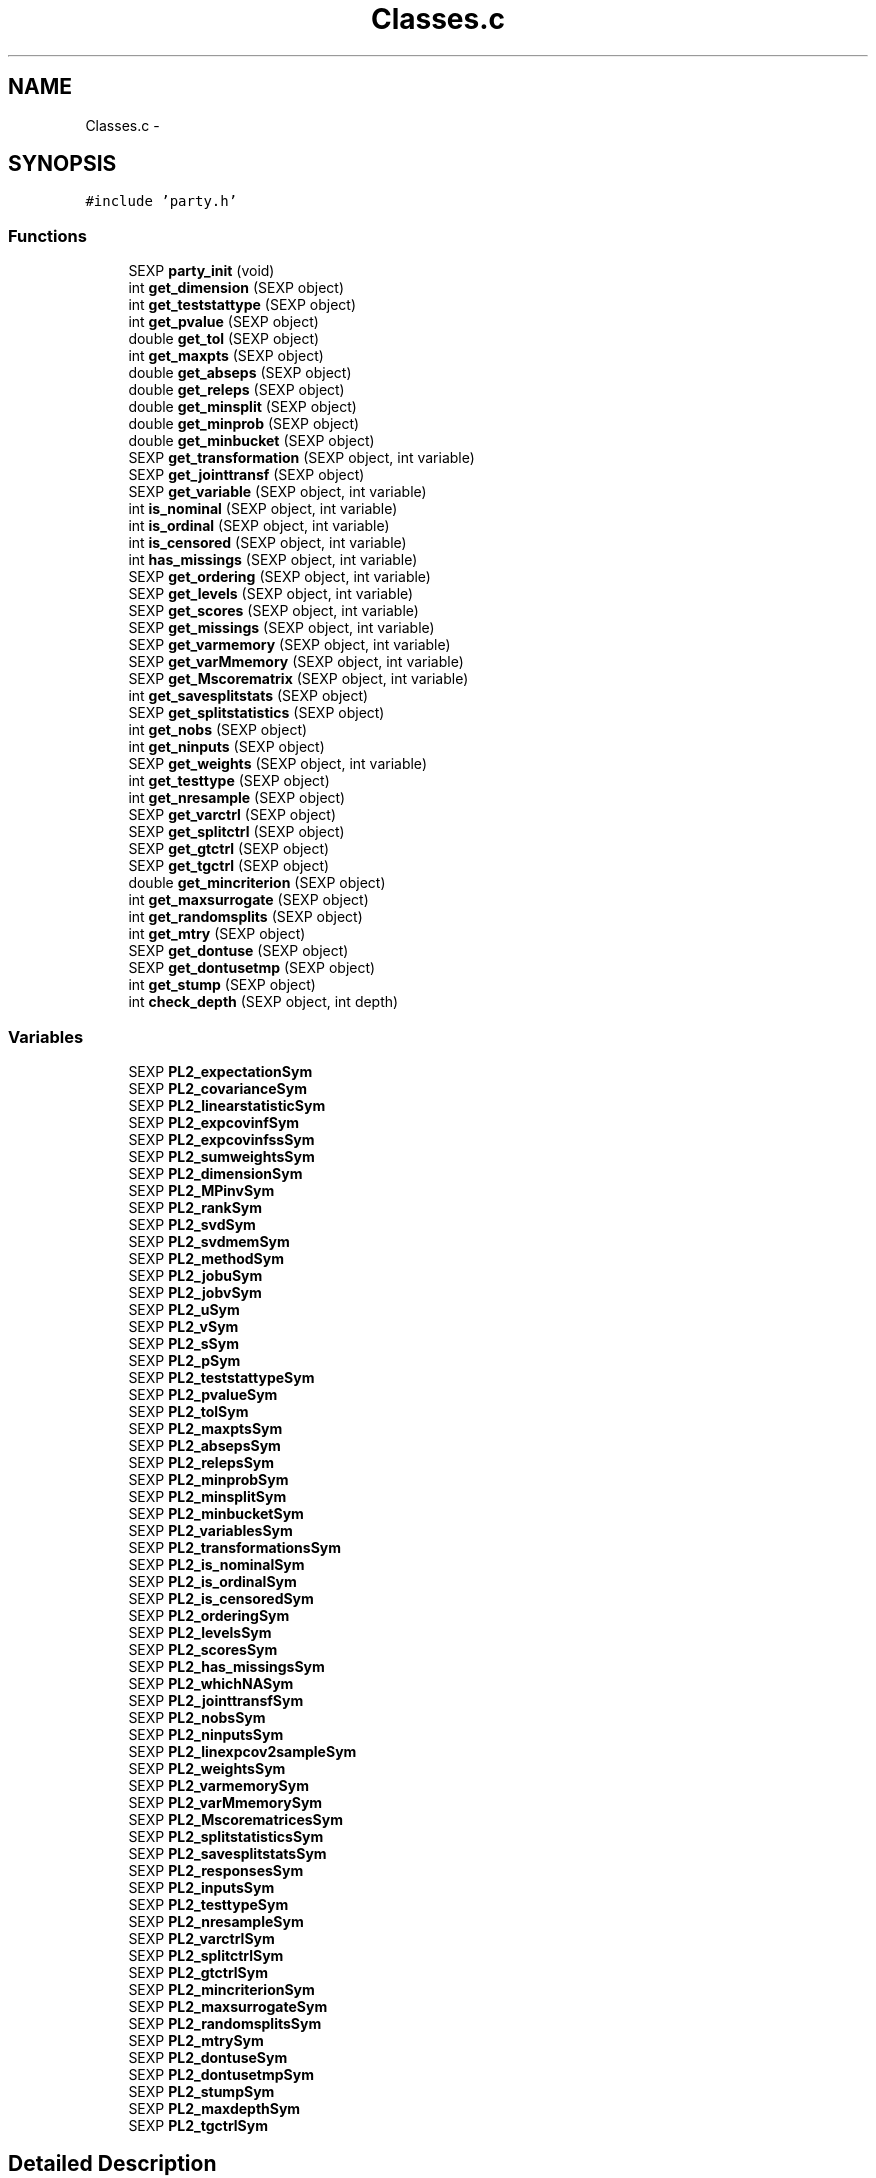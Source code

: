 .TH "Classes.c" 3 "16 Feb 2006" "party" \" -*- nroff -*-
.ad l
.nh
.SH NAME
Classes.c \- 
.SH SYNOPSIS
.br
.PP
\fC#include 'party.h'\fP
.br

.SS "Functions"

.in +1c
.ti -1c
.RI "SEXP \fBparty_init\fP (void)"
.br
.ti -1c
.RI "int \fBget_dimension\fP (SEXP object)"
.br
.ti -1c
.RI "int \fBget_teststattype\fP (SEXP object)"
.br
.ti -1c
.RI "int \fBget_pvalue\fP (SEXP object)"
.br
.ti -1c
.RI "double \fBget_tol\fP (SEXP object)"
.br
.ti -1c
.RI "int \fBget_maxpts\fP (SEXP object)"
.br
.ti -1c
.RI "double \fBget_abseps\fP (SEXP object)"
.br
.ti -1c
.RI "double \fBget_releps\fP (SEXP object)"
.br
.ti -1c
.RI "double \fBget_minsplit\fP (SEXP object)"
.br
.ti -1c
.RI "double \fBget_minprob\fP (SEXP object)"
.br
.ti -1c
.RI "double \fBget_minbucket\fP (SEXP object)"
.br
.ti -1c
.RI "SEXP \fBget_transformation\fP (SEXP object, int variable)"
.br
.ti -1c
.RI "SEXP \fBget_jointtransf\fP (SEXP object)"
.br
.ti -1c
.RI "SEXP \fBget_variable\fP (SEXP object, int variable)"
.br
.ti -1c
.RI "int \fBis_nominal\fP (SEXP object, int variable)"
.br
.ti -1c
.RI "int \fBis_ordinal\fP (SEXP object, int variable)"
.br
.ti -1c
.RI "int \fBis_censored\fP (SEXP object, int variable)"
.br
.ti -1c
.RI "int \fBhas_missings\fP (SEXP object, int variable)"
.br
.ti -1c
.RI "SEXP \fBget_ordering\fP (SEXP object, int variable)"
.br
.ti -1c
.RI "SEXP \fBget_levels\fP (SEXP object, int variable)"
.br
.ti -1c
.RI "SEXP \fBget_scores\fP (SEXP object, int variable)"
.br
.ti -1c
.RI "SEXP \fBget_missings\fP (SEXP object, int variable)"
.br
.ti -1c
.RI "SEXP \fBget_varmemory\fP (SEXP object, int variable)"
.br
.ti -1c
.RI "SEXP \fBget_varMmemory\fP (SEXP object, int variable)"
.br
.ti -1c
.RI "SEXP \fBget_Mscorematrix\fP (SEXP object, int variable)"
.br
.ti -1c
.RI "int \fBget_savesplitstats\fP (SEXP object)"
.br
.ti -1c
.RI "SEXP \fBget_splitstatistics\fP (SEXP object)"
.br
.ti -1c
.RI "int \fBget_nobs\fP (SEXP object)"
.br
.ti -1c
.RI "int \fBget_ninputs\fP (SEXP object)"
.br
.ti -1c
.RI "SEXP \fBget_weights\fP (SEXP object, int variable)"
.br
.ti -1c
.RI "int \fBget_testtype\fP (SEXP object)"
.br
.ti -1c
.RI "int \fBget_nresample\fP (SEXP object)"
.br
.ti -1c
.RI "SEXP \fBget_varctrl\fP (SEXP object)"
.br
.ti -1c
.RI "SEXP \fBget_splitctrl\fP (SEXP object)"
.br
.ti -1c
.RI "SEXP \fBget_gtctrl\fP (SEXP object)"
.br
.ti -1c
.RI "SEXP \fBget_tgctrl\fP (SEXP object)"
.br
.ti -1c
.RI "double \fBget_mincriterion\fP (SEXP object)"
.br
.ti -1c
.RI "int \fBget_maxsurrogate\fP (SEXP object)"
.br
.ti -1c
.RI "int \fBget_randomsplits\fP (SEXP object)"
.br
.ti -1c
.RI "int \fBget_mtry\fP (SEXP object)"
.br
.ti -1c
.RI "SEXP \fBget_dontuse\fP (SEXP object)"
.br
.ti -1c
.RI "SEXP \fBget_dontusetmp\fP (SEXP object)"
.br
.ti -1c
.RI "int \fBget_stump\fP (SEXP object)"
.br
.ti -1c
.RI "int \fBcheck_depth\fP (SEXP object, int depth)"
.br
.in -1c
.SS "Variables"

.in +1c
.ti -1c
.RI "SEXP \fBPL2_expectationSym\fP"
.br
.ti -1c
.RI "SEXP \fBPL2_covarianceSym\fP"
.br
.ti -1c
.RI "SEXP \fBPL2_linearstatisticSym\fP"
.br
.ti -1c
.RI "SEXP \fBPL2_expcovinfSym\fP"
.br
.ti -1c
.RI "SEXP \fBPL2_expcovinfssSym\fP"
.br
.ti -1c
.RI "SEXP \fBPL2_sumweightsSym\fP"
.br
.ti -1c
.RI "SEXP \fBPL2_dimensionSym\fP"
.br
.ti -1c
.RI "SEXP \fBPL2_MPinvSym\fP"
.br
.ti -1c
.RI "SEXP \fBPL2_rankSym\fP"
.br
.ti -1c
.RI "SEXP \fBPL2_svdSym\fP"
.br
.ti -1c
.RI "SEXP \fBPL2_svdmemSym\fP"
.br
.ti -1c
.RI "SEXP \fBPL2_methodSym\fP"
.br
.ti -1c
.RI "SEXP \fBPL2_jobuSym\fP"
.br
.ti -1c
.RI "SEXP \fBPL2_jobvSym\fP"
.br
.ti -1c
.RI "SEXP \fBPL2_uSym\fP"
.br
.ti -1c
.RI "SEXP \fBPL2_vSym\fP"
.br
.ti -1c
.RI "SEXP \fBPL2_sSym\fP"
.br
.ti -1c
.RI "SEXP \fBPL2_pSym\fP"
.br
.ti -1c
.RI "SEXP \fBPL2_teststattypeSym\fP"
.br
.ti -1c
.RI "SEXP \fBPL2_pvalueSym\fP"
.br
.ti -1c
.RI "SEXP \fBPL2_tolSym\fP"
.br
.ti -1c
.RI "SEXP \fBPL2_maxptsSym\fP"
.br
.ti -1c
.RI "SEXP \fBPL2_absepsSym\fP"
.br
.ti -1c
.RI "SEXP \fBPL2_relepsSym\fP"
.br
.ti -1c
.RI "SEXP \fBPL2_minprobSym\fP"
.br
.ti -1c
.RI "SEXP \fBPL2_minsplitSym\fP"
.br
.ti -1c
.RI "SEXP \fBPL2_minbucketSym\fP"
.br
.ti -1c
.RI "SEXP \fBPL2_variablesSym\fP"
.br
.ti -1c
.RI "SEXP \fBPL2_transformationsSym\fP"
.br
.ti -1c
.RI "SEXP \fBPL2_is_nominalSym\fP"
.br
.ti -1c
.RI "SEXP \fBPL2_is_ordinalSym\fP"
.br
.ti -1c
.RI "SEXP \fBPL2_is_censoredSym\fP"
.br
.ti -1c
.RI "SEXP \fBPL2_orderingSym\fP"
.br
.ti -1c
.RI "SEXP \fBPL2_levelsSym\fP"
.br
.ti -1c
.RI "SEXP \fBPL2_scoresSym\fP"
.br
.ti -1c
.RI "SEXP \fBPL2_has_missingsSym\fP"
.br
.ti -1c
.RI "SEXP \fBPL2_whichNASym\fP"
.br
.ti -1c
.RI "SEXP \fBPL2_jointtransfSym\fP"
.br
.ti -1c
.RI "SEXP \fBPL2_nobsSym\fP"
.br
.ti -1c
.RI "SEXP \fBPL2_ninputsSym\fP"
.br
.ti -1c
.RI "SEXP \fBPL2_linexpcov2sampleSym\fP"
.br
.ti -1c
.RI "SEXP \fBPL2_weightsSym\fP"
.br
.ti -1c
.RI "SEXP \fBPL2_varmemorySym\fP"
.br
.ti -1c
.RI "SEXP \fBPL2_varMmemorySym\fP"
.br
.ti -1c
.RI "SEXP \fBPL2_MscorematricesSym\fP"
.br
.ti -1c
.RI "SEXP \fBPL2_splitstatisticsSym\fP"
.br
.ti -1c
.RI "SEXP \fBPL2_savesplitstatsSym\fP"
.br
.ti -1c
.RI "SEXP \fBPL2_responsesSym\fP"
.br
.ti -1c
.RI "SEXP \fBPL2_inputsSym\fP"
.br
.ti -1c
.RI "SEXP \fBPL2_testtypeSym\fP"
.br
.ti -1c
.RI "SEXP \fBPL2_nresampleSym\fP"
.br
.ti -1c
.RI "SEXP \fBPL2_varctrlSym\fP"
.br
.ti -1c
.RI "SEXP \fBPL2_splitctrlSym\fP"
.br
.ti -1c
.RI "SEXP \fBPL2_gtctrlSym\fP"
.br
.ti -1c
.RI "SEXP \fBPL2_mincriterionSym\fP"
.br
.ti -1c
.RI "SEXP \fBPL2_maxsurrogateSym\fP"
.br
.ti -1c
.RI "SEXP \fBPL2_randomsplitsSym\fP"
.br
.ti -1c
.RI "SEXP \fBPL2_mtrySym\fP"
.br
.ti -1c
.RI "SEXP \fBPL2_dontuseSym\fP"
.br
.ti -1c
.RI "SEXP \fBPL2_dontusetmpSym\fP"
.br
.ti -1c
.RI "SEXP \fBPL2_stumpSym\fP"
.br
.ti -1c
.RI "SEXP \fBPL2_maxdepthSym\fP"
.br
.ti -1c
.RI "SEXP \fBPL2_tgctrlSym\fP"
.br
.in -1c
.SH "Detailed Description"
.PP 
S4 classes for package `party'
.PP
\fBAuthor:\fP
.RS 4
\fBAuthor\fP.RS 4
hothorn 
.RE
.PP
.RE
.PP
\fBDate:\fP
.RS 4
\fBDate\fP.RS 4
2006-02-14 11:35:22 +0100 (Di, 14 Feb 2006) 
.RE
.PP
.RE
.PP

.PP
Definition in file \fBClasses.c\fP.
.SH "Function Documentation"
.PP 
.SS "int check_depth (SEXP object, int depth)"
.PP
Definition at line 349 of file Classes.c.
.PP
References PL2_maxdepthSym.
.PP
Referenced by C_TreeGrow().
.SS "double get_abseps (SEXP object)"
.PP
Definition at line 165 of file Classes.c.
.PP
References PL2_absepsSym.
.PP
Referenced by C_TeststatPvalue().
.SS "int get_dimension (SEXP object)"
.PP
Definition at line 145 of file Classes.c.
.PP
References PL2_dimensionSym.
.PP
Referenced by C_ConditionalPvalue(), C_MLinearStatistic(), C_Node(), C_TestStatistic(), and R_splitcategorical().
.SS "SEXP get_dontuse (SEXP object)"
.PP
Definition at line 337 of file Classes.c.
.PP
References PL2_dontuseSym.
.PP
Referenced by C_GlobalTest().
.SS "SEXP get_dontusetmp (SEXP object)"
.PP
Definition at line 341 of file Classes.c.
.PP
References PL2_dontusetmpSym.
.PP
Referenced by C_GlobalTest().
.SS "SEXP get_gtctrl (SEXP object)"
.PP
Definition at line 313 of file Classes.c.
.PP
References PL2_gtctrlSym.
.PP
Referenced by C_Node().
.SS "SEXP get_jointtransf (SEXP object)"
.PP
Definition at line 191 of file Classes.c.
.PP
References PL2_jointtransfSym.
.PP
Referenced by R_modify_response().
.SS "SEXP get_levels (SEXP object, int variable)"
.PP
Definition at line 228 of file Classes.c.
.PP
References is_nominal(), is_ordinal(), and PL2_levelsSym.
.PP
Referenced by C_Node().
.SS "int get_maxpts (SEXP object)"
.PP
Definition at line 161 of file Classes.c.
.PP
References PL2_maxptsSym.
.PP
Referenced by C_TeststatPvalue().
.SS "int get_maxsurrogate (SEXP object)"
.PP
Definition at line 325 of file Classes.c.
.PP
References PL2_maxsurrogateSym.
.PP
Referenced by C_splitnode(), C_surrogates(), C_TreeGrow(), R_Ensemble(), R_Node(), and R_TreeGrow().
.SS "double get_minbucket (SEXP object)"
.PP
Definition at line 181 of file Classes.c.
.PP
References PL2_minbucketSym.
.PP
Referenced by C_split().
.SS "double get_mincriterion (SEXP object)"
.PP
Definition at line 321 of file Classes.c.
.PP
References PL2_mincriterionSym.
.PP
Referenced by C_Node().
.SS "double get_minprob (SEXP object)"
.PP
Definition at line 177 of file Classes.c.
.PP
References PL2_minprobSym.
.PP
Referenced by C_split().
.SS "double get_minsplit (SEXP object)"
.PP
Definition at line 173 of file Classes.c.
.PP
References PL2_minsplitSym.
.PP
Referenced by C_Node().
.SS "SEXP get_missings (SEXP object, int variable)"
.PP
Definition at line 251 of file Classes.c.
.PP
References has_missings(), and PL2_whichNASym.
.PP
Referenced by C_get_node(), C_GlobalTest(), C_splitnode(), C_splitsurrogate(), and C_surrogates().
.SS "SEXP get_Mscorematrix (SEXP object, int variable)"
.PP
Definition at line 272 of file Classes.c.
.PP
References PL2_MscorematricesSym.
.PP
Referenced by C_GlobalTest(), and C_MonteCarlo().
.SS "int get_mtry (SEXP object)"
.PP
Definition at line 333 of file Classes.c.
.PP
References PL2_mtrySym.
.PP
Referenced by C_GlobalTest().
.SS "int get_ninputs (SEXP object)"
.PP
Definition at line 289 of file Classes.c.
.PP
References PL2_ninputsSym.
.PP
Referenced by C_GlobalTest(), C_MonteCarlo(), C_Node(), C_splitnode(), C_surrogates(), R_Ensemble(), R_GlobalTest(), R_MonteCarlo(), R_Node(), and R_TreeGrow().
.SS "int get_nobs (SEXP object)"
.PP
Definition at line 285 of file Classes.c.
.PP
References PL2_nobsSym.
.PP
Referenced by C_GlobalTest(), C_MonteCarlo(), C_Node(), C_predict(), C_splitnode(), C_splitsurrogate(), C_surrogates(), C_TreeGrow(), C_weights(), R_Ensemble(), R_get_nodeID(), R_Node(), R_predict(), R_predictRF(), R_predictRF2(), R_predictRF_weights(), R_TreeGrow(), and R_weights().
.SS "int get_nresample (SEXP object)"
.PP
Definition at line 301 of file Classes.c.
.PP
References PL2_nresampleSym.
.PP
Referenced by C_MonteCarlo().
.SS "SEXP get_ordering (SEXP object, int variable)"
.PP
Definition at line 217 of file Classes.c.
.PP
References is_nominal(), and PL2_orderingSym.
.PP
Referenced by C_Node(), and C_surrogates().
.SS "int get_pvalue (SEXP object)"
.PP
Definition at line 153 of file Classes.c.
.PP
References PL2_pvalueSym.
.PP
Referenced by C_TeststatCriterion(), and C_TeststatPvalue().
.SS "int get_randomsplits (SEXP object)"
.PP
Definition at line 329 of file Classes.c.
.PP
References PL2_randomsplitsSym.
.PP
Referenced by C_GlobalTest().
.SS "double get_releps (SEXP object)"
.PP
Definition at line 169 of file Classes.c.
.PP
References PL2_relepsSym.
.PP
Referenced by C_TeststatPvalue().
.SS "int get_savesplitstats (SEXP object)"
.PP
Definition at line 277 of file Classes.c.
.PP
References PL2_savesplitstatsSym.
.PP
Referenced by C_Node().
.SS "SEXP get_scores (SEXP object, int variable)"
.PP
Definition at line 240 of file Classes.c.
.PP
References is_ordinal(), and PL2_scoresSym.
.SS "SEXP get_splitctrl (SEXP object)"
.PP
Definition at line 309 of file Classes.c.
.PP
References PL2_splitctrlSym.
.PP
Referenced by C_Node(), C_splitnode(), C_surrogates(), C_TreeGrow(), R_Ensemble(), R_Node(), and R_TreeGrow().
.SS "SEXP get_splitstatistics (SEXP object)"
.PP
Definition at line 281 of file Classes.c.
.PP
References PL2_splitstatisticsSym.
.PP
Referenced by C_Node(), and C_surrogates().
.SS "int get_stump (SEXP object)"
.PP
Definition at line 345 of file Classes.c.
.PP
References PL2_stumpSym.
.PP
Referenced by C_TreeGrow().
.SS "int get_teststattype (SEXP object)"
.PP
Definition at line 149 of file Classes.c.
.PP
References PL2_teststattypeSym.
.PP
Referenced by C_GlobalTest(), C_IndependenceTest(), and C_TeststatPvalue().
.SS "int get_testtype (SEXP object)"
.PP
Definition at line 297 of file Classes.c.
.PP
References PL2_testtypeSym.
.PP
Referenced by C_GlobalTest().
.SS "SEXP get_tgctrl (SEXP object)"
.PP
Definition at line 317 of file Classes.c.
.PP
References PL2_tgctrlSym.
.PP
Referenced by C_Node(), and C_TreeGrow().
.SS "double get_tol (SEXP object)"
.PP
Definition at line 157 of file Classes.c.
.PP
References PL2_tolSym.
.PP
Referenced by C_GlobalTest(), C_IndependenceTest(), C_Node(), C_split(), C_splitcategorical(), C_TeststatPvalue(), and R_splitcategorical().
.SS "SEXP get_transformation (SEXP object, int variable)"
.PP
Definition at line 185 of file Classes.c.
.PP
References PL2_transformationsSym.
.PP
Referenced by C_GlobalTest(), C_MonteCarlo(), C_Node(), and R_modify_response().
.SS "SEXP get_varctrl (SEXP object)"
.PP
Definition at line 305 of file Classes.c.
.PP
References PL2_varctrlSym.
.PP
Referenced by C_Node().
.SS "SEXP get_variable (SEXP object, int variable)"
.PP
Definition at line 195 of file Classes.c.
.PP
References PL2_variablesSym.
.PP
Referenced by C_get_node(), C_Node(), C_splitnode(), C_splitsurrogate(), C_surrogates(), and R_modify_response().
.SS "SEXP get_varmemory (SEXP object, int variable)"
.PP
Definition at line 262 of file Classes.c.
.PP
References PL2_varmemorySym.
.PP
Referenced by C_GlobalTest(), C_MonteCarlo(), and C_Node().
.SS "SEXP get_varMmemory (SEXP object, int variable)"
.PP
Definition at line 267 of file Classes.c.
.PP
References PL2_varMmemorySym.
.PP
Referenced by C_GlobalTest(), and C_MonteCarlo().
.SS "SEXP get_weights (SEXP object, int variable)"
.PP
Definition at line 293 of file Classes.c.
.PP
References PL2_weightsSym.
.PP
Referenced by C_GlobalTest(), C_Node(), and C_surrogates().
.SS "int has_missings (SEXP object, int variable)"
.PP
Definition at line 213 of file Classes.c.
.PP
References PL2_has_missingsSym.
.PP
Referenced by C_get_node(), C_GlobalTest(), C_MonteCarlo(), C_Node(), C_splitnode(), C_splitsurrogate(), C_surrogates(), and get_missings().
.SS "int is_censored (SEXP object, int variable)"
.PP
Definition at line 209 of file Classes.c.
.PP
References PL2_is_censoredSym.
.SS "int is_nominal (SEXP object, int variable)"
.PP
Definition at line 201 of file Classes.c.
.PP
References PL2_is_nominalSym.
.PP
Referenced by C_Node(), C_surrogates(), get_levels(), and get_ordering().
.SS "int is_ordinal (SEXP object, int variable)"
.PP
Definition at line 205 of file Classes.c.
.PP
References PL2_is_ordinalSym.
.PP
Referenced by C_GlobalTest(), C_MonteCarlo(), C_Node(), get_levels(), and get_scores().
.SS "SEXP party_init (void)"
.PP
Definition at line 76 of file Classes.c.
.PP
References PL2_absepsSym, PL2_covarianceSym, PL2_dimensionSym, PL2_dontuseSym, PL2_dontusetmpSym, PL2_expcovinfssSym, PL2_expcovinfSym, PL2_expectationSym, PL2_gtctrlSym, PL2_has_missingsSym, PL2_inputsSym, PL2_is_censoredSym, PL2_is_nominalSym, PL2_is_ordinalSym, PL2_jobuSym, PL2_jobvSym, PL2_jointtransfSym, PL2_levelsSym, PL2_linearstatisticSym, PL2_linexpcov2sampleSym, PL2_maxdepthSym, PL2_maxptsSym, PL2_maxsurrogateSym, PL2_methodSym, PL2_minbucketSym, PL2_mincriterionSym, PL2_minprobSym, PL2_minsplitSym, PL2_MPinvSym, PL2_MscorematricesSym, PL2_mtrySym, PL2_ninputsSym, PL2_nobsSym, PL2_nresampleSym, PL2_orderingSym, PL2_pSym, PL2_pvalueSym, PL2_randomsplitsSym, PL2_rankSym, PL2_relepsSym, PL2_responsesSym, PL2_savesplitstatsSym, PL2_scoresSym, PL2_splitctrlSym, PL2_splitstatisticsSym, PL2_sSym, PL2_stumpSym, PL2_sumweightsSym, PL2_svdmemSym, PL2_svdSym, PL2_teststattypeSym, PL2_testtypeSym, PL2_tgctrlSym, PL2_tolSym, PL2_transformationsSym, PL2_uSym, PL2_varctrlSym, PL2_variablesSym, PL2_varmemorySym, PL2_varMmemorySym, PL2_vSym, PL2_weightsSym, and PL2_whichNASym.
.SH "Variable Documentation"
.PP 
.SS "SEXP \fBPL2_absepsSym\fP"
.PP
Definition at line 12 of file Classes.c.
.PP
Referenced by get_abseps(), and party_init().
.SS "SEXP \fBPL2_covarianceSym\fP"
.PP
Definition at line 12 of file Classes.c.
.PP
Referenced by C_ConditionalPvalue(), C_ExpectCovarInfluence(), C_ExpectCovarLinearStatistic(), C_LinStatExpCovMPinv(), C_MLinearStatistic(), C_Node(), C_split(), C_TestStatistic(), party_init(), R_ExpectCovarInfluence(), R_ExpectCovarLinearStatistic(), and R_splitcategorical().
.SS "SEXP \fBPL2_dimensionSym\fP"
.PP
Definition at line 12 of file Classes.c.
.PP
Referenced by get_dimension(), and party_init().
.SS "SEXP \fBPL2_dontuseSym\fP"
.PP
Definition at line 12 of file Classes.c.
.PP
Referenced by get_dontuse(), and party_init().
.SS "SEXP \fBPL2_dontusetmpSym\fP"
.PP
Definition at line 12 of file Classes.c.
.PP
Referenced by get_dontusetmp(), and party_init().
.SS "SEXP \fBPL2_expcovinfssSym\fP"
.PP
Definition at line 12 of file Classes.c.
.PP
Referenced by C_surrogates(), and party_init().
.SS "SEXP \fBPL2_expcovinfSym\fP"
.PP
Definition at line 12 of file Classes.c.
.PP
Referenced by C_GlobalTest(), C_IndependenceTest(), C_MonteCarlo(), C_Node(), party_init(), and R_splitcategorical().
.SS "SEXP \fBPL2_expectationSym\fP"
.PP
Definition at line 12 of file Classes.c.
.PP
Referenced by C_ExpectCovarInfluence(), C_ExpectCovarLinearStatistic(), C_MLinearStatistic(), C_Node(), C_split(), C_TestStatistic(), party_init(), R_ExpectCovarInfluence(), R_ExpectCovarLinearStatistic(), and R_splitcategorical().
.SS "SEXP \fBPL2_gtctrlSym\fP"
.PP
Definition at line 12 of file Classes.c.
.PP
Referenced by get_gtctrl(), and party_init().
.SS "SEXP \fBPL2_has_missingsSym\fP"
.PP
Definition at line 12 of file Classes.c.
.PP
Referenced by has_missings(), and party_init().
.SS "SEXP \fBPL2_inputsSym\fP"
.PP
Definition at line 12 of file Classes.c.
.PP
Referenced by C_GlobalTest(), C_MonteCarlo(), C_Node(), C_splitnode(), C_splitsurrogate(), C_surrogates(), and party_init().
.SS "SEXP \fBPL2_is_censoredSym\fP"
.PP
Definition at line 12 of file Classes.c.
.PP
Referenced by is_censored(), and party_init().
.SS "SEXP \fBPL2_is_nominalSym\fP"
.PP
Definition at line 12 of file Classes.c.
.PP
Referenced by is_nominal(), and party_init().
.SS "SEXP \fBPL2_is_ordinalSym\fP"
.PP
Definition at line 12 of file Classes.c.
.PP
Referenced by is_ordinal(), and party_init().
.SS "SEXP \fBPL2_jobuSym\fP"
.PP
Definition at line 12 of file Classes.c.
.PP
Referenced by CR_svd(), and party_init().
.SS "SEXP \fBPL2_jobvSym\fP"
.PP
Definition at line 12 of file Classes.c.
.PP
Referenced by CR_svd(), and party_init().
.SS "SEXP \fBPL2_jointtransfSym\fP"
.PP
Definition at line 12 of file Classes.c.
.PP
Referenced by C_Node(), C_splitnode(), get_jointtransf(), party_init(), R_Ensemble(), R_Node(), R_set_response(), and R_TreeGrow().
.SS "SEXP \fBPL2_levelsSym\fP"
.PP
Definition at line 12 of file Classes.c.
.PP
Referenced by get_levels(), and party_init().
.SS "SEXP \fBPL2_linearstatisticSym\fP"
.PP
Definition at line 12 of file Classes.c.
.PP
Referenced by C_LinStatExpCov(), C_MLinearStatistic(), C_MonteCarlo(), C_Node(), C_split(), C_TestStatistic(), party_init(), and R_splitcategorical().
.SS "SEXP \fBPL2_linexpcov2sampleSym\fP"
.PP
Definition at line 12 of file Classes.c.
.PP
Referenced by C_Node(), C_surrogates(), and party_init().
.SS "SEXP \fBPL2_maxdepthSym\fP"
.PP
Definition at line 12 of file Classes.c.
.PP
Referenced by check_depth(), and party_init().
.SS "SEXP \fBPL2_maxptsSym\fP"
.PP
Definition at line 12 of file Classes.c.
.PP
Referenced by get_maxpts(), and party_init().
.SS "SEXP \fBPL2_maxsurrogateSym\fP"
.PP
Definition at line 12 of file Classes.c.
.PP
Referenced by get_maxsurrogate(), and party_init().
.SS "SEXP \fBPL2_methodSym\fP"
.PP
Definition at line 12 of file Classes.c.
.PP
Referenced by CR_svd(), and party_init().
.SS "SEXP \fBPL2_minbucketSym\fP"
.PP
Definition at line 12 of file Classes.c.
.PP
Referenced by get_minbucket(), and party_init().
.SS "SEXP \fBPL2_mincriterionSym\fP"
.PP
Definition at line 12 of file Classes.c.
.PP
Referenced by get_mincriterion(), and party_init().
.SS "SEXP \fBPL2_minprobSym\fP"
.PP
Definition at line 12 of file Classes.c.
.PP
Referenced by get_minprob(), and party_init().
.SS "SEXP \fBPL2_minsplitSym\fP"
.PP
Definition at line 12 of file Classes.c.
.PP
Referenced by get_minsplit(), and party_init().
.SS "SEXP \fBPL2_MPinvSym\fP"
.PP
Definition at line 12 of file Classes.c.
.PP
Referenced by C_MPinv(), C_TestStatistic(), party_init(), and R_MPinv().
.SS "SEXP \fBPL2_MscorematricesSym\fP"
.PP
Definition at line 12 of file Classes.c.
.PP
Referenced by get_Mscorematrix(), and party_init().
.SS "SEXP \fBPL2_mtrySym\fP"
.PP
Definition at line 12 of file Classes.c.
.PP
Referenced by get_mtry(), and party_init().
.SS "SEXP \fBPL2_ninputsSym\fP"
.PP
Definition at line 12 of file Classes.c.
.PP
Referenced by get_ninputs(), and party_init().
.SS "SEXP \fBPL2_nobsSym\fP"
.PP
Definition at line 12 of file Classes.c.
.PP
Referenced by get_nobs(), and party_init().
.SS "SEXP \fBPL2_nresampleSym\fP"
.PP
Definition at line 12 of file Classes.c.
.PP
Referenced by get_nresample(), and party_init().
.SS "SEXP \fBPL2_orderingSym\fP"
.PP
Definition at line 12 of file Classes.c.
.PP
Referenced by get_ordering(), and party_init().
.SS "SEXP \fBPL2_pSym\fP"
.PP
Definition at line 12 of file Classes.c.
.PP
Referenced by CR_svd(), party_init(), and R_MPinv().
.SS "SEXP \fBPL2_pvalueSym\fP"
.PP
Definition at line 12 of file Classes.c.
.PP
Referenced by get_pvalue(), and party_init().
.SS "SEXP \fBPL2_randomsplitsSym\fP"
.PP
Definition at line 12 of file Classes.c.
.PP
Referenced by get_randomsplits(), and party_init().
.SS "SEXP \fBPL2_rankSym\fP"
.PP
Definition at line 12 of file Classes.c.
.PP
Referenced by C_ConditionalPvalue(), C_MPinv(), party_init(), and R_MPinv().
.SS "SEXP \fBPL2_relepsSym\fP"
.PP
Definition at line 12 of file Classes.c.
.PP
Referenced by get_releps(), and party_init().
.SS "SEXP \fBPL2_responsesSym\fP"
.PP
Definition at line 12 of file Classes.c.
.PP
Referenced by C_GlobalTest(), C_MonteCarlo(), C_Node(), C_splitnode(), party_init(), R_Ensemble(), R_get_response(), R_Node(), R_set_response(), and R_TreeGrow().
.SS "SEXP \fBPL2_savesplitstatsSym\fP"
.PP
Definition at line 12 of file Classes.c.
.PP
Referenced by get_savesplitstats(), and party_init().
.SS "SEXP \fBPL2_scoresSym\fP"
.PP
Definition at line 12 of file Classes.c.
.PP
Referenced by C_Node(), get_scores(), and party_init().
.SS "SEXP \fBPL2_splitctrlSym\fP"
.PP
Definition at line 12 of file Classes.c.
.PP
Referenced by get_splitctrl(), and party_init().
.SS "SEXP \fBPL2_splitstatisticsSym\fP"
.PP
Definition at line 12 of file Classes.c.
.PP
Referenced by get_splitstatistics(), and party_init().
.SS "SEXP \fBPL2_sSym\fP"
.PP
Definition at line 12 of file Classes.c.
.PP
Referenced by CR_svd(), and party_init().
.SS "SEXP \fBPL2_stumpSym\fP"
.PP
Definition at line 12 of file Classes.c.
.PP
Referenced by get_stump(), and party_init().
.SS "SEXP \fBPL2_sumweightsSym\fP"
.PP
Definition at line 12 of file Classes.c.
.PP
Referenced by C_ExpectCovarInfluence(), C_ExpectCovarLinearStatistic(), C_GlobalTest(), C_MonteCarlo(), C_Node(), C_split(), party_init(), and R_ExpectCovarInfluence().
.SS "SEXP \fBPL2_svdmemSym\fP"
.PP
Definition at line 12 of file Classes.c.
.PP
Referenced by C_LinStatExpCovMPinv(), and party_init().
.SS "SEXP \fBPL2_svdSym\fP"
.PP
Definition at line 12 of file Classes.c.
.PP
Referenced by C_MPinv(), CR_svd(), and party_init().
.SS "SEXP \fBPL2_teststattypeSym\fP"
.PP
Definition at line 12 of file Classes.c.
.PP
Referenced by get_teststattype(), and party_init().
.SS "SEXP \fBPL2_testtypeSym\fP"
.PP
Definition at line 12 of file Classes.c.
.PP
Referenced by get_testtype(), and party_init().
.SS "SEXP \fBPL2_tgctrlSym\fP"
.PP
Definition at line 12 of file Classes.c.
.PP
Referenced by get_tgctrl(), and party_init().
.SS "SEXP \fBPL2_tolSym\fP"
.PP
Definition at line 12 of file Classes.c.
.PP
Referenced by get_tol(), and party_init().
.SS "SEXP \fBPL2_transformationsSym\fP"
.PP
Definition at line 12 of file Classes.c.
.PP
Referenced by get_transformation(), party_init(), and R_set_response().
.SS "SEXP \fBPL2_uSym\fP"
.PP
Definition at line 12 of file Classes.c.
.PP
Referenced by CR_svd(), and party_init().
.SS "SEXP \fBPL2_varctrlSym\fP"
.PP
Definition at line 12 of file Classes.c.
.PP
Referenced by get_varctrl(), and party_init().
.SS "SEXP \fBPL2_variablesSym\fP"
.PP
Definition at line 12 of file Classes.c.
.PP
Referenced by get_variable(), party_init(), R_get_response(), and R_set_response().
.SS "SEXP \fBPL2_varmemorySym\fP"
.PP
Definition at line 12 of file Classes.c.
.PP
Referenced by get_varmemory(), and party_init().
.SS "SEXP \fBPL2_varMmemorySym\fP"
.PP
Definition at line 12 of file Classes.c.
.PP
Referenced by get_varMmemory(), and party_init().
.SS "SEXP \fBPL2_vSym\fP"
.PP
Definition at line 12 of file Classes.c.
.PP
Referenced by CR_svd(), and party_init().
.SS "SEXP \fBPL2_weightsSym\fP"
.PP
Definition at line 12 of file Classes.c.
.PP
Referenced by get_weights(), and party_init().
.SS "SEXP \fBPL2_whichNASym\fP"
.PP
Definition at line 12 of file Classes.c.
.PP
Referenced by get_missings(), and party_init().
.SH "Author"
.PP 
Generated automatically by Doxygen for party from the source code.
